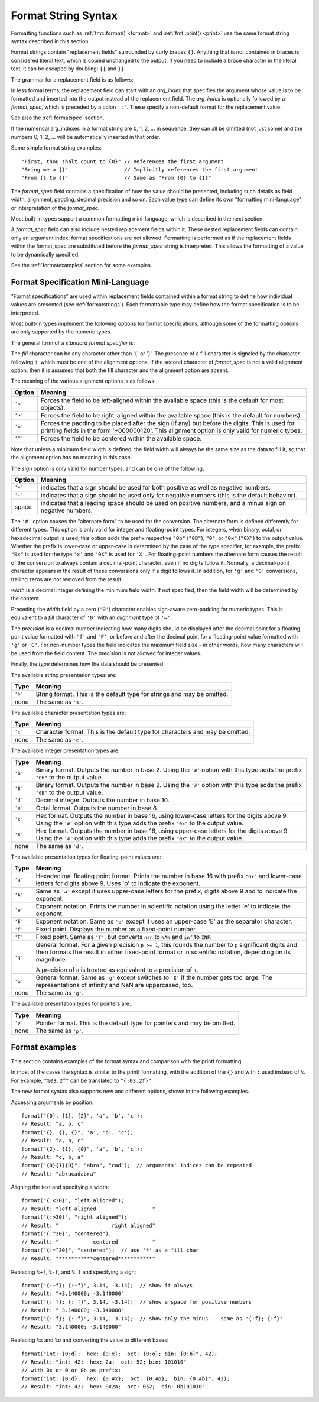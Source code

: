 .. _syntax:

********************
Format String Syntax
********************

Formatting functions such as :ref:`fmt::format() <format>` and :ref:`fmt::print() <print>`
use the same format string syntax described in this section.

Format strings contain "replacement fields" surrounded by curly braces ``{}``.
Anything that is not contained in braces is considered literal text, which is
copied unchanged to the output.  If you need to include a brace character in the
literal text, it can be escaped by doubling: ``{{`` and ``}}``.

The grammar for a replacement field is as follows:

.. productionlist:: sf
   replacement_field: "{" [`arg_index`] [":" `format_spec`] "}"
   arg_index: `integer`

In less formal terms, the replacement field can start with an *arg_index*
that specifies the argument whose value is to be formatted and inserted into
the output instead of the replacement field.
The *arg_index* is optionally followed by a *format_spec*, which is preceded
by a colon ``':'``.  These specify a non-default format for the replacement value.

See also the :ref:`formatspec` section.

If the numerical arg_indexes in a format string are 0, 1, 2, ... in sequence,
they can all be omitted (not just some) and the numbers 0, 1, 2, ... will be
automatically inserted in that order.

Some simple format string examples::

   "First, thou shalt count to {0}" // References the first argument
   "Bring me a {}"                  // Implicitly references the first argument
   "From {} to {}"                  // Same as "From {0} to {1}"

The *format_spec* field contains a specification of how the value should be
presented, including such details as field width, alignment, padding, decimal
precision and so on.  Each value type can define its own "formatting
mini-language" or interpretation of the *format_spec*.

Most built-in types support a common formatting mini-language, which is
described in the next section.

A *format_spec* field can also include nested replacement fields within it.
These nested replacement fields can contain only an argument index;
format specifications are not allowed.  Formatting is performed as if the
replacement fields within the format_spec are substituted before the
*format_spec* string is interpreted.  This allows the formatting of a value
to be dynamically specified.

See the :ref:`formatexamples` section for some examples.

.. _formatspec:

Format Specification Mini-Language
==================================

"Format specifications" are used within replacement fields contained within a
format string to define how individual values are presented (see
:ref:`formatstrings`).  Each formattable type may define how the format
specification is to be interpreted.

Most built-in types implement the following options for format specifications,
although some of the formatting options are only supported by the numeric types.

The general form of a *standard format specifier* is:

.. productionlist:: sf
   format_spec: [[`fill`]`align`][`sign`]["#"]["0"][`width`]["." `precision`][`type`]
   fill: <a character other than '{' or '}'>
   align: "<" | ">" | "=" | "^"
   sign: "+" | "-" | " "
   width: `integer`
   precision: `integer` | "{" `arg_index` "}"
   type: `int_type` | "c" | "e" | "E" | "f" | "F" | "g" | "G" | "p" | "s"
   int_type: "b" | "B" | "d" | "o" | "x" | "X"

The *fill* character can be any character other than '{' or '}'.  The presence
of a fill character is signaled by the character following it, which must be
one of the alignment options.  If the second character of *format_spec* is not
a valid alignment option, then it is assumed that both the fill character and
the alignment option are absent.

The meaning of the various alignment options is as follows:

+---------+----------------------------------------------------------+
| Option  | Meaning                                                  |
+=========+==========================================================+
| ``'<'`` | Forces the field to be left-aligned within the available |
|         | space (this is the default for most objects).            |
+---------+----------------------------------------------------------+
| ``'>'`` | Forces the field to be right-aligned within the          |
|         | available space (this is the default for numbers).       |
+---------+----------------------------------------------------------+
| ``'='`` | Forces the padding to be placed after the sign (if any)  |
|         | but before the digits.  This is used for printing fields |
|         | in the form '+000000120'. This alignment option is only  |
|         | valid for numeric types.                                 |
+---------+----------------------------------------------------------+
| ``'^'`` | Forces the field to be centered within the available     |
|         | space.                                                   |
+---------+----------------------------------------------------------+

Note that unless a minimum field width is defined, the field width will always
be the same size as the data to fill it, so that the alignment option has no
meaning in this case.

The *sign* option is only valid for number types, and can be one of the
following:

+---------+----------------------------------------------------------+
| Option  | Meaning                                                  |
+=========+==========================================================+
| ``'+'`` | indicates that a sign should be used for both            |
|         | positive as well as negative numbers.                    |
+---------+----------------------------------------------------------+
| ``'-'`` | indicates that a sign should be used only for negative   |
|         | numbers (this is the default behavior).                  |
+---------+----------------------------------------------------------+
| space   | indicates that a leading space should be used on         |
|         | positive numbers, and a minus sign on negative numbers.  |
+---------+----------------------------------------------------------+

The ``'#'`` option causes the "alternate form" to be used for the
conversion.  The alternate form is defined differently for different
types.  This option is only valid for integer and floating-point types.
For integers, when binary, octal, or hexadecimal output is used, this
option adds the prefix respective ``"0b"`` (``"0B"``), ``"0"``, or
``"0x"`` (``"0X"``) to the output value.  Whether the prefix is
lower-case or upper-case is determined by the case of the type
specifier, for example, the prefix ``"0x"`` is used for the type ``'x'``
and ``"0X"`` is used for ``'X'``.  For floating-point numbers the
alternate form causes the result of the conversion to always contain a
decimal-point character, even if no digits follow it. Normally, a
decimal-point character appears in the result of these conversions
only if a digit follows it. In addition, for ``'g'`` and ``'G'``
conversions, trailing zeros are not removed from the result.

.. ifconfig:: False

   The ``','`` option signals the use of a comma for a thousands separator.
   For a locale aware separator, use the ``'n'`` integer presentation type
   instead.

*width* is a decimal integer defining the minimum field width.  If not
specified, then the field width will be determined by the content.

Preceding the *width* field by a zero (``'0'``) character enables
sign-aware zero-padding for numeric types.  This is equivalent to a *fill*
character of ``'0'`` with an *alignment* type of ``'='``.

The *precision* is a decimal number indicating how many digits should be
displayed after the decimal point for a floating-point value formatted with
``'f'`` and ``'F'``, or before and after the decimal point for a floating-point
value formatted with ``'g'`` or ``'G'``.  For non-number types the field
indicates the maximum field size - in other words, how many characters will be
used from the field content. The *precision* is not allowed for integer values.

Finally, the *type* determines how the data should be presented.

The available string presentation types are:

+---------+----------------------------------------------------------+
| Type    | Meaning                                                  |
+=========+==========================================================+
| ``'s'`` | String format. This is the default type for strings and  |
|         | may be omitted.                                          |
+---------+----------------------------------------------------------+
| none    | The same as ``'s'``.                                     |
+---------+----------------------------------------------------------+

The available character presentation types are:

+---------+----------------------------------------------------------+
| Type    | Meaning                                                  |
+=========+==========================================================+
| ``'c'`` | Character format. This is the default type for           |
|         | characters and may be omitted.                           |
+---------+----------------------------------------------------------+
| none    | The same as ``'c'``.                                     |
+---------+----------------------------------------------------------+

The available integer presentation types are:

+---------+----------------------------------------------------------+
| Type    | Meaning                                                  |
+=========+==========================================================+
| ``'b'`` | Binary format. Outputs the number in base 2. Using the   |
|         | ``'#'`` option with this type adds the prefix ``"0b"``   |
|         | to the output value.                                     |
+---------+----------------------------------------------------------+
| ``'B'`` | Binary format. Outputs the number in base 2. Using the   |
|         | ``'#'`` option with this type adds the prefix ``"0B"``   |
|         | to the output value.                                     |
+---------+----------------------------------------------------------+
| ``'d'`` | Decimal integer. Outputs the number in base 10.          |
+---------+----------------------------------------------------------+
| ``'o'`` | Octal format. Outputs the number in base 8.              |
+---------+----------------------------------------------------------+
| ``'x'`` | Hex format. Outputs the number in base 16, using         |
|         | lower-case letters for the digits above 9. Using the     |
|         | ``'#'`` option with this type adds the prefix ``"0x"``   |
|         | to the output value.                                     |
+---------+----------------------------------------------------------+
| ``'X'`` | Hex format. Outputs the number in base 16, using         |
|         | upper-case letters for the digits above 9. Using the     |
|         | ``'#'`` option with this type adds the prefix ``"0X"``   |
|         | to the output value.                                     |
+---------+----------------------------------------------------------+
| none    | The same as ``'d'``.                                     |
+---------+----------------------------------------------------------+

The available presentation types for floating-point values are:

+---------+----------------------------------------------------------+
| Type    | Meaning                                                  |
+=========+==========================================================+
| ``'a'`` | Hexadecimal floating point format. Prints the number in  |
|         | base 16 with prefix ``"0x"`` and lower-case letters for  |
|         | digits above 9. Uses 'p' to indicate the exponent.       |
+---------+----------------------------------------------------------+
| ``'A'`` | Same as ``'a'`` except it uses upper-case letters for    |
|         | the prefix, digits above 9 and to indicate the exponent. |
+---------+----------------------------------------------------------+
| ``'e'`` | Exponent notation. Prints the number in scientific       |
|         | notation using the letter 'e' to indicate the exponent.  |
+---------+----------------------------------------------------------+
| ``'E'`` | Exponent notation. Same as ``'e'`` except it uses an     |
|         | upper-case 'E' as the separator character.               |
+---------+----------------------------------------------------------+
| ``'f'`` | Fixed point. Displays the number as a fixed-point        |
|         | number.                                                  |
+---------+----------------------------------------------------------+
| ``'F'`` | Fixed point. Same as ``'f'``, but converts ``nan`` to    |
|         | ``NAN`` and ``inf`` to ``INF``.                          |
+---------+----------------------------------------------------------+
| ``'g'`` | General format.  For a given precision ``p >= 1``,       |
|         | this rounds the number to ``p`` significant digits and   |
|         | then formats the result in either fixed-point format     |
|         | or in scientific notation, depending on its magnitude.   |
|         |                                                          |
|         | A precision of ``0`` is treated as equivalent to a       |
|         | precision of ``1``.                                      |
+---------+----------------------------------------------------------+
| ``'G'`` | General format. Same as ``'g'`` except switches to       |
|         | ``'E'`` if the number gets too large. The                |
|         | representations of infinity and NaN are uppercased, too. |
+---------+----------------------------------------------------------+
| none    | The same as ``'g'``.                                     |
+---------+----------------------------------------------------------+

.. ifconfig:: False

   +---------+----------------------------------------------------------+
   |         | The precise rules are as follows: suppose that the       |
   |         | result formatted with presentation type ``'e'`` and      |
   |         | precision ``p-1`` would have exponent ``exp``.  Then     |
   |         | if ``-4 <= exp < p``, the number is formatted            |
   |         | with presentation type ``'f'`` and precision             |
   |         | ``p-1-exp``.  Otherwise, the number is formatted         |
   |         | with presentation type ``'e'`` and precision ``p-1``.    |
   |         | In both cases insignificant trailing zeros are removed   |
   |         | from the significand, and the decimal point is also      |
   |         | removed if there are no remaining digits following it.   |
   |         |                                                          |
   |         | Positive and negative infinity, positive and negative    |
   |         | zero, and nans, are formatted as ``inf``, ``-inf``,      |
   |         | ``0``, ``-0`` and ``nan`` respectively, regardless of    |
   |         | the precision.                                           |
   |         |                                                          |
   +---------+----------------------------------------------------------+

The available presentation types for pointers are:

+---------+----------------------------------------------------------+
| Type    | Meaning                                                  |
+=========+==========================================================+
| ``'p'`` | Pointer format. This is the default type for             |
|         | pointers and may be omitted.                             |
+---------+----------------------------------------------------------+
| none    | The same as ``'p'``.                                     |
+---------+----------------------------------------------------------+

.. _formatexamples:

Format examples
===============

This section contains examples of the format syntax and comparison with
the printf formatting.

In most of the cases the syntax is similar to the printf formatting, with the
addition of the ``{}`` and with ``:`` used instead of ``%``.
For example, ``"%03.2f"`` can be translated to ``"{:03.2f}"``.

The new format syntax also supports new and different options, shown in the
following examples.

Accessing arguments by position::

   format("{0}, {1}, {2}", 'a', 'b', 'c');
   // Result: "a, b, c"
   format("{}, {}, {}", 'a', 'b', 'c');
   // Result: "a, b, c"
   format("{2}, {1}, {0}", 'a', 'b', 'c');
   // Result: "c, b, a"
   format("{0}{1}{0}", "abra", "cad");  // arguments' indices can be repeated
   // Result: "abracadabra"

Aligning the text and specifying a width::

   format("{:<30}", "left aligned");
   // Result: "left aligned                  "
   format("{:>30}", "right aligned");
   // Result: "                 right aligned"
   format("{:^30}", "centered");
   // Result: "           centered           "
   format("{:*^30}", "centered");  // use '*' as a fill char
   // Result: "***********centered***********"

Replacing ``%+f``, ``%-f``, and ``% f`` and specifying a sign::

   format("{:+f}; {:+f}", 3.14, -3.14);  // show it always
   // Result: "+3.140000; -3.140000"
   format("{: f}; {: f}", 3.14, -3.14);  // show a space for positive numbers
   // Result: " 3.140000; -3.140000"
   format("{:-f}; {:-f}", 3.14, -3.14);  // show only the minus -- same as '{:f}; {:f}'
   // Result: "3.140000; -3.140000"

Replacing ``%x`` and ``%o`` and converting the value to different bases::

   format("int: {0:d};  hex: {0:x};  oct: {0:o}; bin: {0:b}", 42);
   // Result: "int: 42;  hex: 2a;  oct: 52; bin: 101010"
   // with 0x or 0 or 0b as prefix:
   format("int: {0:d};  hex: {0:#x};  oct: {0:#o};  bin: {0:#b}", 42);
   // Result: "int: 42;  hex: 0x2a;  oct: 052;  bin: 0b101010"

.. ifconfig:: False

   Using the comma as a thousands separator::

      format("{:,}", 1234567890);
      '1,234,567,890'

   Expressing a percentage::

      >>> points = 19
      >>> total = 22
      Format("Correct answers: {:.2%}") << points/total)
      'Correct answers: 86.36%'

   Using type-specific formatting::

      >>> import datetime
      >>> d = datetime.datetime(2010, 7, 4, 12, 15, 58)
      Format("{:%Y-%m-%d %H:%M:%S}") << d)
      '2010-07-04 12:15:58'

   Nesting arguments and more complex examples::

      >>> for align, text in zip('<^>', ['left', 'center', 'right']):
      ...     '{0:{fill}{align}16}") << text, fill=align, align=align)
      ...
      'left<<<<<<<<<<<<'
      '^^^^^center^^^^^'
      '>>>>>>>>>>>right'
      >>>
      >>> octets = [192, 168, 0, 1]
      Format("{:02X}{:02X}{:02X}{:02X}") << *octets)
      'C0A80001'
      >>> int(_, 16)
      3232235521
      >>>
      >>> width = 5
      >>> for num in range(5,12):
      ...     for base in 'dXob':
      ...         print('{0:{width}{base}}") << num, base=base, width=width), end=' ')
      ...     print()
      ...
          5     5     5   101
          6     6     6   110
          7     7     7   111
          8     8    10  1000
          9     9    11  1001
         10     A    12  1010
         11     B    13  1011


